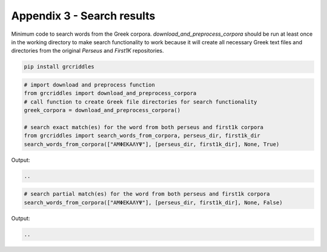 Appendix 3 - Search results
===========================

Minimum code to search words from the Greek corpora. `download_and_preprocess_corpora`
should be run at least once in the working directory to make search
functionality to work because it will create all necessary Greek text files and
directories from the original `Perseus` and `First1K` repositories.

.. code-block:: bash

  pip install grcriddles

.. code-block:: python

  # import download and preprocess function
  from grcriddles import download_and_preprocess_corpora
  # call function to create Greek file directories for search functionality
  greek_corpora = download_and_preprocess_corpora()

  # search exact match(es) for the word from both perseus and first1k corpora
  from grcriddles import search_words_from_corpora, perseus_dir, first1k_dir
  search_words_from_corpora(["ΑΜΦΕΚΑΛΥΨ"], [perseus_dir, first1k_dir], None, True)

Output:

.. code-block:: text

  ..

.. code-block:: python

  # search partial match(es) for the word from both perseus and first1k corpora
  search_words_from_corpora(["ΑΜΦΕΚΑΛΥΨ"], [perseus_dir, first1k_dir], None, False)

Output:

.. code-block:: text

  ..
